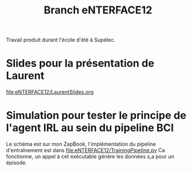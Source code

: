 #+TITLE: Branch eNTERFACE12
Travail produit durant l'école d'été à Supélec.
* Slides pour la présentation de Laurent
  [[file:eNTERFACE12/LaurentSlides.org]]
* Simulation pour tester le principe de l'agent IRL au sein du pipeline BCI
  Le schéma est sur mon ZapBook, l'implémentation du pipeline d'entraînement est dans 
  [[file:eNTERFACE12/TrainingPipeline.py]]
  Ca fonctionne, un appel à cet exécutable génère les données s,a pour un épisode.

